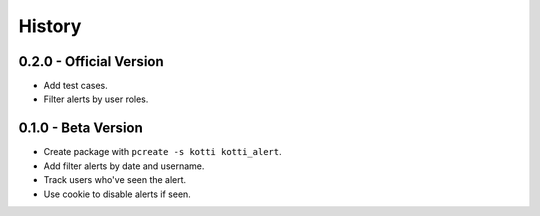 History
=======

0.2.0 - Official Version
------------------------

- Add test cases.
- Filter alerts by user roles.


0.1.0 - Beta Version
------------------

- Create package with ``pcreate -s kotti kotti_alert``.
- Add filter alerts by date and username.
- Track users who've seen the alert.
- Use cookie to disable alerts if seen.
